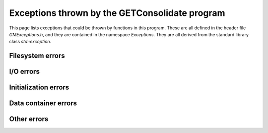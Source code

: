 Exceptions thrown by the GETConsolidate program
===============================================

This page lists exceptions that could be thrown by functions in this program. These are all defined in the header file `GMExceptions.h`, and they are contained in the namespace `Exceptions`. They are all derived from the standard library class `std::exception`.


Filesystem errors
-----------------

..	doxygenclass:: Exceptions::Bad_File
    :members: 

..  doxygenclass:: Exceptions::File_Open_Failed
	:members: 

..	doxygenclass:: Exceptions::Wrong_File_Type
    :members: 

.. 	doxygenclass:: Exceptions::Does_Not_Exist
	:members:  

..	doxygenclass:: Exceptions::Dir_is_Empty
	:members:  

I/O errors
----------

..	doxygenclass:: Exceptions::Frame_Read_Error
	:members:  

..	doxygenclass:: Exceptions::Wrong_File_Position
	:members:  

..	doxygenclass:: Exceptions::Bad_Data
	:members:  

..	doxygenclass:: Exceptions::End_of_File
	:members:  


Initialization errors
---------------------

..	doxygenclass:: Exceptions::Not_Init
	:members:  

..	doxygenclass:: Exceptions::Already_Init
	:members:  

Data container errors
---------------------

..  doxygenclass:: Exceptions::No_Data
	:members: 

Other errors
------------

..  doxygenclass:: Exceptions::Generic_Exception
	:members:  